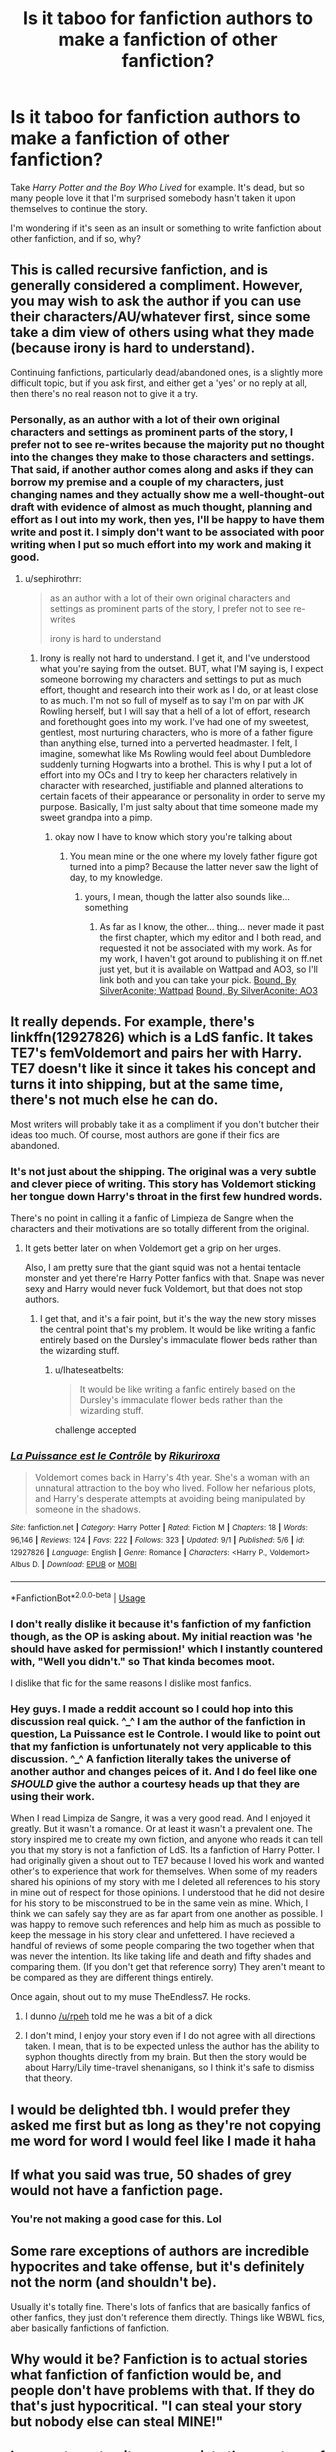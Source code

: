 #+TITLE: Is it taboo for fanfiction authors to make a fanfiction of other fanfiction?

* Is it taboo for fanfiction authors to make a fanfiction of other fanfiction?
:PROPERTIES:
:Author: PterodactylFunk
:Score: 43
:DateUnix: 1537302635.0
:DateShort: 2018-Sep-19
:END:
Take /Harry Potter and the Boy Who Lived/ for example. It's dead, but so many people love it that I'm surprised somebody hasn't taken it upon themselves to continue the story.

I'm wondering if it's seen as an insult or something to write fanfiction about other fanfiction, and if so, why?


** This is called recursive fanfiction, and is generally considered a compliment. However, you may wish to ask the author if you can use their characters/AU/whatever first, since some take a dim view of others using what they made (because irony is hard to understand).

Continuing fanfictions, particularly dead/abandoned ones, is a slightly more difficult topic, but if you ask first, and either get a 'yes' or no reply at all, then there's no real reason not to give it a try.
:PROPERTIES:
:Author: ForwardDiscussion
:Score: 80
:DateUnix: 1537303924.0
:DateShort: 2018-Sep-19
:END:

*** Personally, as an author with a lot of their own original characters and settings as prominent parts of the story, I prefer not to see re-writes because the majority put no thought into the changes they make to those characters and settings. That said, if another author comes along and asks if they can borrow my premise and a couple of my characters, just changing names and they actually show me a well-thought-out draft with evidence of almost as much thought, planning and effort as I out into my work, then yes, I'll be happy to have them write and post it. I simply don't want to be associated with poor writing when I put so much effort into my work and making it good.
:PROPERTIES:
:Author: Sigyn99
:Score: 1
:DateUnix: 1537357293.0
:DateShort: 2018-Sep-19
:END:

**** u/sephirothrr:
#+begin_quote
  as an author with a lot of their own original characters and settings as prominent parts of the story, I prefer not to see re-writes

  irony is hard to understand
#+end_quote
:PROPERTIES:
:Author: sephirothrr
:Score: 7
:DateUnix: 1537387973.0
:DateShort: 2018-Sep-20
:END:

***** Irony is really not hard to understand. I get it, and I've understood what you're saying from the outset. BUT, what I'M saying is, I expect someone borrowing my characters and settings to put as much effort, thought and research into their work as I do, or at least close to as much. I'm not so full of myself as to say I'm on par with JK Rowling herself, but I will say that a hell of a lot of effort, research and forethought goes into my work. I've had one of my sweetest, gentlest, most nurturing characters, who is more of a father figure than anything else, turned into a perverted headmaster. I felt, I imagine, somewhat like Ms Rowling would feel about Dumbledore suddenly turning Hogwarts into a brothel. This is why I put a lot of effort into my OCs and I try to keep her characters relatively in character with researched, justifiable and planned alterations to certain facets of their appearance or personality in order to serve my purpose. Basically, I'm just salty about that time someone made my sweet grandpa into a pimp.
:PROPERTIES:
:Author: Sigyn99
:Score: 1
:DateUnix: 1537390138.0
:DateShort: 2018-Sep-20
:END:

****** okay now I have to know which story you're talking about
:PROPERTIES:
:Author: sephirothrr
:Score: 2
:DateUnix: 1537391742.0
:DateShort: 2018-Sep-20
:END:

******* You mean mine or the one where my lovely father figure got turned into a pimp? Because the latter never saw the light of day, to my knowledge.
:PROPERTIES:
:Author: Sigyn99
:Score: 1
:DateUnix: 1537391800.0
:DateShort: 2018-Sep-20
:END:

******** yours, I mean, though the latter also sounds like...something
:PROPERTIES:
:Author: sephirothrr
:Score: 1
:DateUnix: 1537391845.0
:DateShort: 2018-Sep-20
:END:

********* As far as I know, the other... thing... never made it past the first chapter, which my editor and I both read, and requested it not be associated with my work. As for my work, I haven't got around to publishing it on ff.net just yet, but it is available on Wattpad and AO3, so I'll link both and you can take your pick. [[https://my.w.tt/AQyC5hSIlQ][Bound, By SilverAconite; Wattpad]] [[https://archiveofourown.org/works/13457028][Bound, By SilverAconite; AO3]]
:PROPERTIES:
:Author: Sigyn99
:Score: 1
:DateUnix: 1537394919.0
:DateShort: 2018-Sep-20
:END:


** It really depends. For example, there's linkffn(12927826) which is a LdS fanfic. It takes TE7's femVoldemort and pairs her with Harry. TE7 doesn't like it since it takes his concept and turns it into shipping, but at the same time, there's not much else he can do.

Most writers will probably take it as a compliment if you don't butcher their ideas too much. Of course, most authors are gone if their fics are abandoned.
:PROPERTIES:
:Author: Hellstrike
:Score: 20
:DateUnix: 1537304278.0
:DateShort: 2018-Sep-19
:END:

*** It's not just about the shipping. The original was a very subtle and clever piece of writing. This story has Voldemort sticking her tongue down Harry's throat in the first few hundred words.

There's no point in calling it a fanfic of Limpieza de Sangre when the characters and their motivations are so totally different from the original.
:PROPERTIES:
:Author: rpeh
:Score: 9
:DateUnix: 1537357380.0
:DateShort: 2018-Sep-19
:END:

**** It gets better later on when Voldemort get a grip on her urges.

Also, I am pretty sure that the giant squid was not a hentai tentacle monster and yet there're Harry Potter fanfics with that. Snape was never sexy and Harry would never fuck Voldemort, but that does not stop authors.
:PROPERTIES:
:Author: Hellstrike
:Score: 4
:DateUnix: 1537366498.0
:DateShort: 2018-Sep-19
:END:

***** I get that, and it's a fair point, but it's the way the new story misses the central point that's my problem. It would be like writing a fanfic entirely based on the Dursley's immaculate flower beds rather than the wizarding stuff.
:PROPERTIES:
:Author: rpeh
:Score: 1
:DateUnix: 1537440086.0
:DateShort: 2018-Sep-20
:END:

****** u/Ihateseatbelts:
#+begin_quote
  It would be like writing a fanfic entirely based on the Dursley's immaculate flower beds rather than the wizarding stuff.
#+end_quote

challenge accepted
:PROPERTIES:
:Author: Ihateseatbelts
:Score: 2
:DateUnix: 1537870267.0
:DateShort: 2018-Sep-25
:END:


*** [[https://www.fanfiction.net/s/12927826/1/][*/La Puissance est le Contrôle/*]] by [[https://www.fanfiction.net/u/3885588/Rikuriroxa][/Rikuriroxa/]]

#+begin_quote
  Voldemort comes back in Harry's 4th year. She's a woman with an unnatural attraction to the boy who lived. Follow her nefarious plots, and Harry's desperate attempts at avoiding being manipulated by someone in the shadows.
#+end_quote

^{/Site/:} ^{fanfiction.net} ^{*|*} ^{/Category/:} ^{Harry} ^{Potter} ^{*|*} ^{/Rated/:} ^{Fiction} ^{M} ^{*|*} ^{/Chapters/:} ^{18} ^{*|*} ^{/Words/:} ^{96,146} ^{*|*} ^{/Reviews/:} ^{124} ^{*|*} ^{/Favs/:} ^{222} ^{*|*} ^{/Follows/:} ^{323} ^{*|*} ^{/Updated/:} ^{9/1} ^{*|*} ^{/Published/:} ^{5/6} ^{*|*} ^{/id/:} ^{12927826} ^{*|*} ^{/Language/:} ^{English} ^{*|*} ^{/Genre/:} ^{Romance} ^{*|*} ^{/Characters/:} ^{<Harry} ^{P.,} ^{Voldemort>} ^{Albus} ^{D.} ^{*|*} ^{/Download/:} ^{[[http://www.ff2ebook.com/old/ffn-bot/index.php?id=12927826&source=ff&filetype=epub][EPUB]]} ^{or} ^{[[http://www.ff2ebook.com/old/ffn-bot/index.php?id=12927826&source=ff&filetype=mobi][MOBI]]}

--------------

*FanfictionBot*^{2.0.0-beta} | [[https://github.com/tusing/reddit-ffn-bot/wiki/Usage][Usage]]
:PROPERTIES:
:Author: FanfictionBot
:Score: 6
:DateUnix: 1537304302.0
:DateShort: 2018-Sep-19
:END:


*** I don't really dislike it because it's fanfiction of my fanfiction though, as the OP is asking about. My initial reaction was 'he should have asked for permission!' which I instantly countered with, "Well you didn't." so That kinda becomes moot.

I dislike that fic for the same reasons I dislike most fanfics.
:PROPERTIES:
:Author: TE7
:Score: 3
:DateUnix: 1537377622.0
:DateShort: 2018-Sep-19
:END:


*** Hey guys. I made a reddit account so I could hop into this discussion real quick. ^_^ I am the author of the fanfiction in question, La Puissance est le Controle. I would like to point out that my fanfiction is unfortunately not very applicable to this discussion. ^_^ A fanfiction literally takes the universe of another author and changes peices of it. And I do feel like one /SHOULD/ give the author a courtesy heads up that they are using their work.

When I read Limpiza de Sangre, it was a very good read. And I enjoyed it greatly. But it wasn't a romance. Or at least it wasn't a prevalent one. The story inspired me to create my own fiction, and anyone who reads it can tell you that my story is not a fanfiction of LdS. Its a fanfiction of Harry Potter. I had originally given a shout out to TE7 because I loved his work and wanted other's to experience that work for themselves. When some of my readers shared his opinions of my story with me I deleted all references to his story in mine out of respect for those opinions. I understood that he did not desire for his story to be misconstrued to be in the same vein as mine. Which, I think we can safely say they are as far apart from one another as possible. I was happy to remove such references and help him as much as possible to keep the message in his story clear and unfettered. I have recieved a handful of reviews of some people comparing the two together when that was never the intention. Its like taking life and death and fifty shades and comparing them. (If you don't get that reference sorry) They aren't meant to be compared as they are different things entirely.

Once again, shout out to my muse TheEndless7. He rocks.
:PROPERTIES:
:Author: rikuriroxa
:Score: 2
:DateUnix: 1538197334.0
:DateShort: 2018-Sep-29
:END:

**** I dunno [[/u/rpeh]] told me he was a bit of a dick
:PROPERTIES:
:Author: TE7
:Score: 2
:DateUnix: 1544423097.0
:DateShort: 2018-Dec-10
:END:


**** I don't mind, I enjoy your story even if I do not agree with all directions taken. I mean, that is to be expected unless the author has the ability to syphon thoughts directly from my brain. But then the story would be about Harry/Lily time-travel shenanigans, so I think it's safe to dismiss that theory.
:PROPERTIES:
:Author: Hellstrike
:Score: 1
:DateUnix: 1538234799.0
:DateShort: 2018-Sep-29
:END:


** I would be delighted tbh. I would prefer they asked me first but as long as they're not copying me word for word I would feel like I made it haha
:PROPERTIES:
:Author: FloreatCastellum
:Score: 15
:DateUnix: 1537309387.0
:DateShort: 2018-Sep-19
:END:


** If what you said was true, 50 shades of grey would not have a fanfiction page.
:PROPERTIES:
:Score: 7
:DateUnix: 1537337820.0
:DateShort: 2018-Sep-19
:END:

*** You're not making a good case for this. Lol
:PROPERTIES:
:Author: dsarma
:Score: 2
:DateUnix: 1537359768.0
:DateShort: 2018-Sep-19
:END:


** Some rare exceptions of authors are incredible hypocrites and take offense, but it's definitely not the norm (and shouldn't be).

Usually it's totally fine. There's lots of fanfics that are basically fanfics of other fanfics, they just don't reference them directly. Things like WBWL fics, aber basically fanfictions of fanfiction.
:PROPERTIES:
:Author: Deathcrow
:Score: 27
:DateUnix: 1537306324.0
:DateShort: 2018-Sep-19
:END:


** Why would it be? Fanfiction is to actual stories what fanfiction of fanfiction would be, and people don't have problems with that. If they do that's just hypocritical. "I can steal your story but nobody else can steal MINE!"
:PROPERTIES:
:Score: 8
:DateUnix: 1537319264.0
:DateShort: 2018-Sep-19
:END:


** I suspect most writers appreciate the courtesy of being asked, partly because fandom does have problems with plagiarism and some people do try to get popular by riding on the coattails of better and more established authors.

But I recently had the pleasure of being asked, and IMO it's incredibly flattering. I enjoyed the results, which were at somewhat of a slant from my personal version, but that simply means I would have written it differently. And that's the point! It /should/ be a new take, 'inspired by' rather than 'imitating the original in all particulars.' It's also led to a warm and congenial acquaintance with someone who I hope goes on to write plenty more in the fandom.

Also, I don't know how universal this is, but it's fascinating to see people react excitedly to something that I wrote precisely in the hope of eliciting said excitement. A tribute fic (which fanfic essentially is, except when it's a deconstruction) is the most eloquent sort of engagement. It's a lens onto how this person felt about my story and how it influenced their own vision of the characters. I love seeing what my work looks like to someone else. (Someone genuinely interested, not the "this is shit" contingent or the "ew, you wrote slash" brigade.) It's often not what I expected, or it catches something I was only vaguely aware of, or one aspect looms larger than all the rest of the fic put together. And that's very cool.
:PROPERTIES:
:Author: beta_reader
:Score: 3
:DateUnix: 1537376953.0
:DateShort: 2018-Sep-19
:END:


** Nah, I've seen a couple based off of a Star Wars SI on Sufficient Velocity/Space Battles called Fate Denied.

There's like three different ones off the top of my head, the author of Fate Denied, Saphirith loves every single one of them.
:PROPERTIES:
:Author: Brynjolf-of-Riften
:Score: 2
:DateUnix: 1537357273.0
:DateShort: 2018-Sep-19
:END:


** As a general line, abcolutely no! Sequels/prequels do happen occasionally, adoptions are a thing too.

But with particular ones, depends on author. If he forbids it, doing it anyways is at least impolite.
:PROPERTIES:
:Author: Kaennal
:Score: 1
:DateUnix: 1537303948.0
:DateShort: 2018-Sep-19
:END:

*** Do you not see the hypocrisy of this? It's not like you asked JKR personally of it was okay...
:PROPERTIES:
:Author: Frix
:Score: 27
:DateUnix: 1537306600.0
:DateShort: 2018-Sep-19
:END:

**** This looks like a misunderstanding? The question was whether it was a taboo and the answer is "absolutely not".
:PROPERTIES:
:Author: how_to_choose_a_name
:Score: 5
:DateUnix: 1537348825.0
:DateShort: 2018-Sep-19
:END:


** Depends on the community and the quality. Where it should/shouldn't be taboo? That's a whole different crabapple.
:PROPERTIES:
:Score: 1
:DateUnix: 1537314418.0
:DateShort: 2018-Sep-19
:END:


** Funny, I tried to make a fanfiction to that exact fanfiction. I have a rule that I won't post until at least one arc is done, never finished an arc so now it's an half way done arc without an ending or beginning. >.<
:PROPERTIES:
:Author: KayanRider
:Score: 1
:DateUnix: 1537319404.0
:DateShort: 2018-Sep-19
:END:


** Its all owned by jkr. None of us own any of this fan work. Just continue what you want and share it.
:PROPERTIES:
:Score: 1
:DateUnix: 1537333430.0
:DateShort: 2018-Sep-19
:END:


** It's fine as long as the person asks for permission.

On AO3 there's an option to say that your fic is inspired and it links the fics together.
:PROPERTIES:
:Score: 1
:DateUnix: 1537346230.0
:DateShort: 2018-Sep-19
:END:


** DianeCastle has dozens of fanfictions written for her [[https://www.tthfanfic.org/Series-2585]["A Brane of Extraordinary Women"]] series. Check the list there.
:PROPERTIES:
:Author: Starfox5
:Score: 1
:DateUnix: 1537359137.0
:DateShort: 2018-Sep-19
:END:


** It doesn't NOT exist, but it is quite rare. The only community I can think of off the top of my head, that's built on a fanfic instead of a canon would be HPMoR's, which can be found, in part, here: [[http://vignette2.wikia.nocookie.net/harrypotterfanon/images/6/6f/HPMoR_Fic_Tree.svg]]

It's not TABOO per-say, but it's not common either...
:PROPERTIES:
:Author: Sefera17
:Score: 1
:DateUnix: 1537374035.0
:DateShort: 2018-Sep-19
:END:


** Fanfiception!!
:PROPERTIES:
:Author: Norsefyre
:Score: 1
:DateUnix: 1537394696.0
:DateShort: 2018-Sep-20
:END:


** During its heyday, Methods of Rationality had fanfics and fanart. I even read one of those fanfics during the time when updates were slow which resulted in me getting confused about the plot when the actual MOR was updated. Huh... What have I been doing with my life? So anyway, I don't think fanfics of fanfics is weird.
:PROPERTIES:
:Author: Termsndconditions
:Score: 1
:DateUnix: 1537450258.0
:DateShort: 2018-Sep-20
:END:


** I've only seen one good one ever, and it was doesn't with full knowledge and permission of the original fanfic author.

The original story is The Bespoke Witch, by Glitterally. It's no longer available to read on ff.net, but she has her own little site it and all of her works are on, just find it by googling The Bespoke Witch. It's a different take on a 'arranged' (a 'war stake') marriage between Draco/Hermione/Lucius.

And the fanfic of it is called Casting the Stake, by LJ Summers. Linkffn(Casting the Stake by LJ Summers). It's the same base principle of a war stake, but an 'if Hermione married the Weasley boys' instead of the Malfoys (Hermione/Fred/George/Bill/Charlie)

Note: no incest in either of these, in case anyone is wondering :)
:PROPERTIES:
:Author: blackpixie394
:Score: 1
:DateUnix: 1537323059.0
:DateShort: 2018-Sep-19
:END:

*** [[https://www.fanfiction.net/s/11357806/1/][*/Casting the Stake/*]] by [[https://www.fanfiction.net/u/1965916/LJ-Summers][/LJ Summers/]]

#+begin_quote
  Written with the knowledge and consent of glitterally, author of The Bespoke Witch, this is a TBW AU. At the behest of their family Covenant, the Weasley sons Cast a Marriage Stake for Hermione Granger - but which of the brothers would she want to marry? New Cover art by Calebski! Polyandric themes, drama. HG/BW/CW/FW/GW/PW **Please read the Author's Notes!**
#+end_quote

^{/Site/:} ^{fanfiction.net} ^{*|*} ^{/Category/:} ^{Harry} ^{Potter} ^{*|*} ^{/Rated/:} ^{Fiction} ^{M} ^{*|*} ^{/Chapters/:} ^{30} ^{*|*} ^{/Words/:} ^{72,343} ^{*|*} ^{/Reviews/:} ^{1,784} ^{*|*} ^{/Favs/:} ^{1,978} ^{*|*} ^{/Follows/:} ^{1,008} ^{*|*} ^{/Updated/:} ^{3/4/2017} ^{*|*} ^{/Published/:} ^{7/4/2015} ^{*|*} ^{/Status/:} ^{Complete} ^{*|*} ^{/id/:} ^{11357806} ^{*|*} ^{/Language/:} ^{English} ^{*|*} ^{/Genre/:} ^{Romance/Family} ^{*|*} ^{/Characters/:} ^{Hermione} ^{G.,} ^{Bill} ^{W.,} ^{Charlie} ^{W.,} ^{Fred} ^{W.} ^{*|*} ^{/Download/:} ^{[[http://www.ff2ebook.com/old/ffn-bot/index.php?id=11357806&source=ff&filetype=epub][EPUB]]} ^{or} ^{[[http://www.ff2ebook.com/old/ffn-bot/index.php?id=11357806&source=ff&filetype=mobi][MOBI]]}

--------------

*FanfictionBot*^{2.0.0-beta} | [[https://github.com/tusing/reddit-ffn-bot/wiki/Usage][Usage]]
:PROPERTIES:
:Author: FanfictionBot
:Score: 1
:DateUnix: 1537323078.0
:DateShort: 2018-Sep-19
:END:


** Taking their idea and writing your own story? Sounds fine to me.

I wouldn't say continuing an existing fic is alright though - unless you have explicit permission from the author.
:PROPERTIES:
:Author: rek-lama
:Score: 1
:DateUnix: 1537304504.0
:DateShort: 2018-Sep-19
:END:


** Not really. It's just that it might not be written in the original's style.

I've seen exactly one good fanfic of a fanfic.
:PROPERTIES:
:Author: SomeoneTrading
:Score: 0
:DateUnix: 1537303095.0
:DateShort: 2018-Sep-19
:END:

*** What good fanfic of a fanfic was that?
:PROPERTIES:
:Author: blackpixie394
:Score: 6
:DateUnix: 1537322706.0
:DateShort: 2018-Sep-19
:END:
